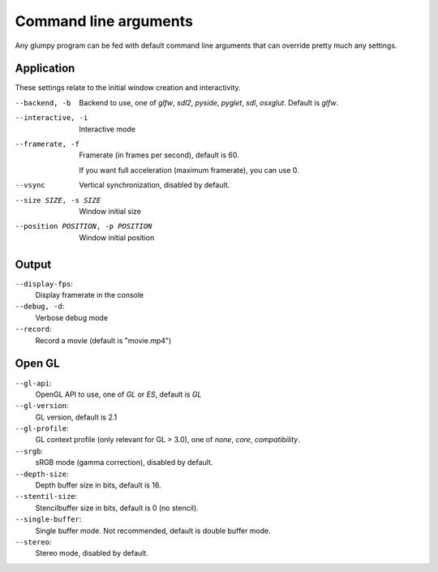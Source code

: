 ======================
Command line arguments
======================

Any glumpy program can be fed with default command line arguments that can
override pretty much any settings.


Application
===========

These settings relate to the initial window creation and interactivity.

--backend, -b         Backend to use, one of `glfw`, `sdl2`, `pyside`, `pyglet`, `sdl`, `osxglut`.
                      Default is `glfw`.

--interactive, -i     Interactive mode

--framerate, -f       Framerate (in frames per second), default is 60.

                      If you want full acceleration (maximum framerate), you can use 0.
                      
--vsync               Vertical synchronization, disabled by default.

--size SIZE, -s SIZE  Window initial size

--position POSITION, -p POSITION
                      Window initial position

  
Output
======
  
``--display-fps``:
  Display framerate in the console

``--debug, -d``:
  Verbose debug mode
  
``--record``:
  Record a movie (default is "movie.mp4")
  
  
Open GL
=======

``--gl-api``:
  OpenGL API to use, one of `GL` or `ES`, default is `GL`

``--gl-version``:
  GL version, default is 2.1

``--gl-profile``:
  GL context profile (only relevant for GL > 3.0), one of `none`, `core`,
  `compatibility`.

``--srgb``:
  sRGB mode (gamma correction), disabled by default.

``--depth-size``:
  Depth buffer size in bits, default is 16.

``--stentil-size``:
  Stencilbuffer size in bits, default is 0 (no stencil).

``--single-buffer``:
  Single buffer mode. Not recommended, default is double buffer mode.

``--stereo``:
  Stereo mode, disabled by default.

